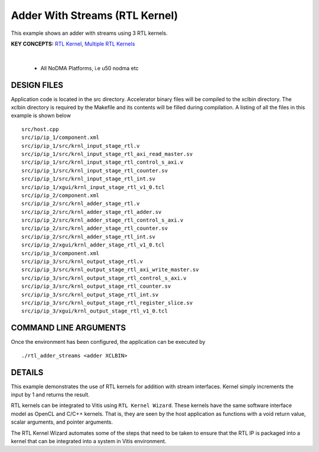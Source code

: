 Adder With Streams (RTL Kernel)
===============================

This example shows an adder with streams using 3 RTL kernels.

**KEY CONCEPTS:** `RTL Kernel <https://docs.xilinx.com/r/en-US/ug1393-vitis-application-acceleration/Generate-RTL-Kernel>`__, `Multiple RTL Kernels <https://docs.xilinx.com/r/en-US/ug1393-vitis-application-acceleration/Generate-RTL-Kernel>`__

.. raw:: html

 <details>

.. raw:: html

 <summary> 

 <b>EXCLUDED PLATFORMS:</b>

.. raw:: html

 </summary>
|
..

 - All NoDMA Platforms, i.e u50 nodma etc

.. raw:: html

 </details>

.. raw:: html

DESIGN FILES
------------

Application code is located in the src directory. Accelerator binary files will be compiled to the xclbin directory. The xclbin directory is required by the Makefile and its contents will be filled during compilation. A listing of all the files in this example is shown below

::

   src/host.cpp
   src/ip/ip_1/component.xml
   src/ip/ip_1/src/krnl_input_stage_rtl.v
   src/ip/ip_1/src/krnl_input_stage_rtl_axi_read_master.sv
   src/ip/ip_1/src/krnl_input_stage_rtl_control_s_axi.v
   src/ip/ip_1/src/krnl_input_stage_rtl_counter.sv
   src/ip/ip_1/src/krnl_input_stage_rtl_int.sv
   src/ip/ip_1/xgui/krnl_input_stage_rtl_v1_0.tcl
   src/ip/ip_2/component.xml
   src/ip/ip_2/src/krnl_adder_stage_rtl.v
   src/ip/ip_2/src/krnl_adder_stage_rtl_adder.sv
   src/ip/ip_2/src/krnl_adder_stage_rtl_control_s_axi.v
   src/ip/ip_2/src/krnl_adder_stage_rtl_counter.sv
   src/ip/ip_2/src/krnl_adder_stage_rtl_int.sv
   src/ip/ip_2/xgui/krnl_adder_stage_rtl_v1_0.tcl
   src/ip/ip_3/component.xml
   src/ip/ip_3/src/krnl_output_stage_rtl.v
   src/ip/ip_3/src/krnl_output_stage_rtl_axi_write_master.sv
   src/ip/ip_3/src/krnl_output_stage_rtl_control_s_axi.v
   src/ip/ip_3/src/krnl_output_stage_rtl_counter.sv
   src/ip/ip_3/src/krnl_output_stage_rtl_int.sv
   src/ip/ip_3/src/krnl_output_stage_rtl_register_slice.sv
   src/ip/ip_3/xgui/krnl_output_stage_rtl_v1_0.tcl
   
COMMAND LINE ARGUMENTS
----------------------

Once the environment has been configured, the application can be executed by

::

   ./rtl_adder_streams <adder XCLBIN>

DETAILS
-------

This example demonstrates the use of RTL kernels for addition with
stream interfaces. Kernel simply increments the input by 1 and returns
the result.

RTL kernels can be integrated to Vitis using ``RTL Kernel Wizard``.
These kernels have the same software interface model as OpenCL and C/C++
kernels. That is, they are seen by the host application as functions
with a void return value, scalar arguments, and pointer arguments.

The RTL Kernel Wizard automates some of the steps that need to be taken
to ensure that the RTL IP is packaged into a kernel that can be
integrated into a system in Vitis environment.
